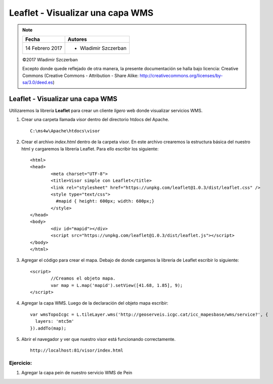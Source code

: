 *********************************
Leaflet - Visualizar una capa WMS
*********************************

.. note::

	=================  ====================================================
	Fecha              Autores
	=================  ====================================================
	14 Febrero 2017    * Wladimir Szczerban
	=================  ====================================================

	©2017 Wladimir Szczerban

	Excepto donde quede reflejado de otra manera, la presente documentación se halla bajo licencia: Creative Commons (Creative Commons - Attribution - Share Alike: http://creativecommons.org/licenses/by-sa/3.0/deed.es)

Leaflet - Visualizar una capa WMS
=================================

Utilizaremos la librería **Leaflet** para crear un cliente *ligero* web donde visualizar servicios WMS.

#. Crear una carpeta llamada *visor* dentro del directorio htdocs del Apache. ::

		C:\ms4w\Apache\htdocs\visor

#. Crear el archivo *index.html* dentro de la carpeta visor. En este archivo crearemos la estructura básica del nuestro html y cargaremos la librería Leaflet. Para ello escribir los siguiente: ::

		<html>
		<head>
			<meta charset="UTF-8">
			<title>Visor simple con Leaflet</title>
			<link rel="stylesheet" href="https://unpkg.com/leaflet@1.0.3/dist/leaflet.css" />
			<style type="text/css">
			  #mapid { height: 600px; width: 600px;}
			</style>
		</head>
		<body>
			<div id="mapid"></div>
			<script src="https://unpkg.com/leaflet@1.0.3/dist/leaflet.js"></script>
		</body>
		</html>

#. Agregar el código para crear el mapa. Debajo de donde cargamos la librería de Leaflet escribir lo siguiente: ::

		<script>
			//Creamos el objeto mapa.
			var map = L.map('mapid').setView([41.68, 1.85], 9);
		</script>

#. Agregar la capa WMS. Luego de la declaración del objeto mapa escribir: ::

		var wmsTopoIcgc = L.tileLayer.wms('http://geoserveis.icgc.cat/icc_mapesbase/wms/service?', {
		  layers: 'mtc5m'
		}).addTo(map);

#. Abrir el navegador y ver que nuestro visor está funcionando correctamente. ::

		http://localhost:81/visor/index.html


Ejercicio:
##########

#. Agregar la capa pein de nuestro servicio WMS de Pein
